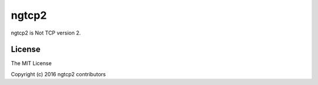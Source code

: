 ngtcp2
======

ngtcp2 is Not TCP version 2.

License
-------

The MIT License

Copyright (c) 2016 ngtcp2 contributors
